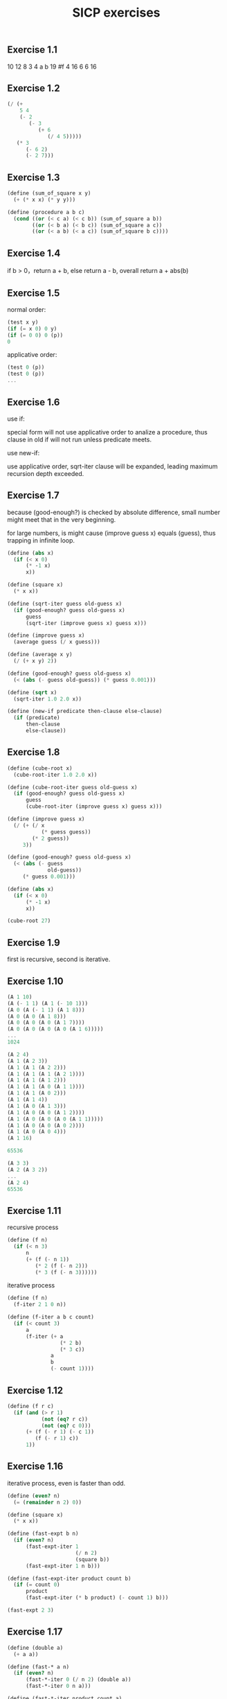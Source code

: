 #+TITLE: SICP exercises
#+Html_head: <link rel="stylesheet" type="text/css" href="https://gongzhitaao.org/orgcss/org.css"/>

** Exercise 1.1
   
   10
   12
   8
   3
   4
   a
   b
   19
   #f
   4
   16
   6
   6
   16

** Exercise 1.2

   #+begin_src scheme
     (/ (+ 
         5 4 
         (- 2 
            (- 3 
               (+ 6 
                  (/ 4 5))))) 
        (* 3 
           (- 6 2) 
           (- 2 7)))
   #+end_src

** Exercise 1.3

   #+begin_src scheme
     (define (sum_of_square x y) 
       (+ (* x x) (* y y)))

     (define (procedure a b c) 
       (cond ((or (< c a) (< c b)) (sum_of_square a b))
             ((or (< b a) (< b c)) (sum_of_square a c))
             ((or (< a b) (< a c)) (sum_of_square b c))))
   #+end_src

** Exercise 1.4

   if b > 0，return a + b, else return a - b, overall return a + abs(b)

** Exercise 1.5

   normal order:
   
   #+begin_src scheme
     (test x y)
     (if (= x 0) 0 y)
     (if (= 0 0) 0 (p))
     0
   #+end_src

   applicative order:
   
   #+begin_src scheme
     (test 0 (p))
     (test 0 (p))
     ...
   #+end_src

** Exercise 1.6

   use if:
   
   special form will not use applicative order to analize a procedure, thus clause in old if will not run unless predicate meets. 

   use new-if:
   
   use applicative order, sqrt-iter clause will be expanded, leading maximum recursion depth exceeded.

** Exercise 1.7

   because (good-enough?) is checked by absolute difference, small number might meet that in the very beginning.

   for large numbers, is might cause (improve guess x) equals (guess), thus trapping in infinite loop.

     #+begin_src scheme
     (define (abs x)
       (if (< x 0)
           (* -1 x)
           x))

     (define (square x)
       (* x x))

     (define (sqrt-iter guess old-guess x)
       (if (good-enough? guess old-guess x)
           guess
           (sqrt-iter (improve guess x) guess x)))

     (define (improve guess x)
       (average guess (/ x guess)))

     (define (average x y)
       (/ (+ x y) 2))

     (define (good-enough? guess old-guess x)
       (< (abs (- guess old-guess)) (* guess 0.001)))

     (define (sqrt x)
       (sqrt-iter 1.0 2.0 x))

     (define (new-if predicate then-clause else-clause)
       (if (predicate)
           then-clause
           else-clause))
     #+end_src

** Exercise 1.8

   #+begin_src scheme
     (define (cube-root x)
       (cube-root-iter 1.0 2.0 x))

     (define (cube-root-iter guess old-guess x)
       (if (good-enough? guess old-guess x)
           guess
           (cube-root-iter (improve guess x) guess x)))

     (define (improve guess x)
       (/ (+ (/ x
                (* guess guess))
             (* 2 guess))
          3))

     (define (good-enough? guess old-guess x)
       (< (abs (- guess
                  old-guess))
          (* guess 0.001)))

     (define (abs x)
       (if (< x 0)
           (* -1 x)
           x))

     (cube-root 27)

   #+end_src

** Exercise 1.9

   first is recursive, second is iterative.

** Exercise 1.10

   #+begin_src scheme
     (A 1 10)
     (A (- 1 1) (A 1 (- 10 1)))
     (A 0 (A (- 1 1) (A 1 8)))
     (A 0 (A 0 (A 1 8)))
     (A 0 (A 0 (A 0 (A 1 7))))
     (A 0 (A 0 (A 0 (A 0 (A 1 6)))))
     ...
     1024

     (A 2 4)
     (A 1 (A 2 3))
     (A 1 (A 1 (A 2 2)))
     (A 1 (A 1 (A 1 (A 2 1))))
     (A 1 (A 1 (A 1 2)))
     (A 1 (A 1 (A 0 (A 1 1))))
     (A 1 (A 1 (A 0 2)))
     (A 1 (A 1 4))
     (A 1 (A 0 (A 1 3)))
     (A 1 (A 0 (A 0 (A 1 2))))
     (A 1 (A 0 (A 0 (A 0 (A 1 1)))))
     (A 1 (A 0 (A 0 (A 0 2))))
     (A 1 (A 0 (A 0 4)))
     (A 1 16)

     65536

     (A 3 3)
     (A 2 (A 3 2))
     ...
     (A 2 4)
     65536
   #+end_src

** Exercise 1.11

   recursive process

   #+begin_src scheme
     (define (f n)
       (if (< n 3)
           n
           (+ (f (- n 1))
              (* 2 (f (- n 2)))
              (* 3 (f (- n 3))))))
   #+end_src

   iterative process

   #+begin_src scheme
     (define (f n)
       (f-iter 2 1 0 n))

     (define (f-iter a b c count)
       (if (< count 3)
           a
           (f-iter (+ a
                      (* 2 b)
                      (* 3 c))
                   a
                   b
                   (- count 1))))
   #+end_src

** Exercise 1.12

   #+begin_src scheme
     (define (f r c)
       (if (and (> r 1)
                (not (eq? r c))
                (not (eq? c 0)))
           (+ (f (- r 1) (- c 1))
              (f (- r 1) c))
           1))
   #+end_src

** Exercise 1.16

   iterative process, even is faster than odd.

   #+begin_src scheme
     (define (even? n)
       (= (remainder n 2) 0))

     (define (square x)
       (* x x))

     (define (fast-expt b n)
       (if (even? n)
           (fast-expt-iter 1
                           (/ n 2)
                           (square b))
           (fast-expt-iter 1 n b)))

     (define (fast-expt-iter product count b)
       (if (= count 0)
           product
           (fast-expt-iter (* b product) (- count 1) b)))

     (fast-expt 2 3)

   #+end_src

** Exercise 1.17

   #+begin_src scheme
     (define (double a)
       (+ a a))

     (define (fast-* a n)
       (if (even? n)
           (fast-*-iter 0 (/ n 2) (double a))
           (fast-*-iter 0 n a)))

     (define (fast-*-iter product count a)
       (if (= count 0)
           product
           (fast-*-iter (+ product a) (- count 1) a)))

     (fast-* 3 3)
   #+end_src

** Exercise 1.21

   #+begin_src scheme
     (define (smallest-divisor n)
       (find-divisor-iter n 2))

     (define (find-divisor-iter n test-divisor)
       (cond ((> (square test-divisor) n) n)
             ((divides? n test-divisor) test-divisor)
             (else (find-divisor-iter n (+ test-divisor 1)))))

     (define (divides? n divisor)
       (= (remainder n divisor) 0))

     (smallest-divisor 199)
     (smallest-divisor 1999)
     (smallest-divisor 19999)
   #+end_src

   199 1999 7

** Exercise 1.22

   #+begin_src scheme
     (define (expmod base exp mod)
       (remainder (expt base exp)
                  mod))

     (define (expt base exp)
       (cond ((= exp 0) 1)
             (else (* base
                      (expt base (- exp 1))))))

     (define (try-it a n)
       (= (expmod a n n) a))

     (define (fermat-test a n)
       (cond ((= a 1) true)
             ((try-it a n) (fermat-test (- a 1) n))
             (else false)))

     (define (prime? n)
       (fermat-test (- n 1) n))

     (define (timed-prime-test n)
       (newline)
       (display n)
       (start-prime-test n (runtime)))

     (define (start-prime-test n start-time)
       (if (prime? n)
           (report-prime (- (runtime) start-time))))

     (define (report-prime elapsed-time)
       (display " *** ")
       (display elapsed-time))

     (define (even? n)
       (= (remainder n 2) 0))

     (define (search-for-primes min max)
       (timed-prime-test min)
       (cond ((< min max) (search-for-primes (+ 1 min) max))
             (else true)))


     (search-for-primes 1000 1100)

   #+end_src

** Exercise 1.26

   Reasoner's soluton has to run expmod twice, from linear recursion to tree recursion.

   Time grows exponentially with the depth of tree height, log(n), thus the execution turns to n.

** Exercise 1.29

   #+begin_src scheme
     (define (sum term a next b)
       (if (> a b)
           0
           (+ (term a)
              (sum term (next a) next b))))

     (define (incr n)
       (+ n 1))

     (define (sum-cubes a b)
       (sum cude a incr b))

     (define (even? n)
       (= 0 (remainder n 2)))

     (define (cube n)
       (* n n n))

     (define (simpson-rule f a b x n k)
       (define h
         (/ (- b a) n))

       (define (coin k)
         (cond ((or (= n k) (= 0 k)) 1)
               ((even? k) 2)
               (else 4)))

       (define (next m)
         (+ m h))

       (if (> x b)
           0
           (+ (* (coin k)
                 (/ h 3)
                 (f x))
              (simpson-rule f a b (next x) n (+ k 1)))))


     (simpson-rule cube 0 1 0 1000 0)
   #+end_src

   官方方法，外面包了一层，这样可以设置一些全局函数

   #+begin_src scheme
     (define (cube x) (* x x x))

     (define (sum term a next b)
       (if (> a b)
           0
           (+ (term a)
              (sum term (next a) next b))))

     (define (even? n)
       (= 0 (remainder n 2)))

     (define (simpson-integral f a b n)
       (define h (/ (- b a) n))
       (define (inc m) (+ m 1))
       (define (yk k) (f (+ a (* k h))))
       (define (simpson-term k)
         (* (yk k)
            (cond ((or (= k n) (= 0 k)) 1)
                  ((even? k) 2)
                  (else 4))))
       (* (/ h 3)
          (sum simpson-term 0 inc n)))

     (simpson-integral cube 0 1 100)
   #+end_src

** Exercise 1.30

   #+begin_src scheme
     (define (sum term a next b)
       (define (iter a result)
         (if (> a b)
             result
             (iter (next a) (+ result (term a)))))
       (iter a 0))
   #+end_src

** Exercise 1.31

*** a

    #+begin_src scheme
      (define (product term a next b conn)
        (if (> a b)
            1.0
            (conn (term a)
                  (product term (next a) next b conn))))

      (define (multiply a b)
        (* a b))

      (define (test-formula a b)
        (define (incr n)
          (+ n 1))
        (define (term k)
          (define num
            (* (floor (/ (+ k 2) 2))
               2))
          (define den
            (cond ((even? k) (- num 1))
                  (else (+ num 1))))
          (/ num den))

        (product term a incr b multiply))

      (* 4 (test-formula 1 100))
    #+end_src

*** b
    
    #+begin_src scheme
      (define (product term a next b conn)
        (define (iter a result)
          (if (> a b)
              result
              (iter (next a) (conn result (term a)))))
        (iter a 1.0))
    #+end_src
    
** Exercise 1.32

   same as 1.31 but replace 1.0 with null-value
    
** Exercise 1.34

   (2 2) Error: the object 2 is not applicable.

** Exercise 1.35
   
   #+begin_src scheme
     (define (abs a)
       (if (< a 0)
           (* -1 a)
           a))

     (define (fixed-point f first-guess)
       (define tolerance 0.00001)

       (define (close-enough? a b)
         (< (abs (- a b)) tolerance))

       (define (try guess)
         (let ((y (f guess)))
           (if (close-enough? guess y)
               y
               (try y))))
       (try first-guess))

     (fixed-point (lambda (x) (+ 1 (/ 1 x))) 1.0)
   #+end_src

** Exercise 1.36

   #+begin_src scheme
     (fixed-point (lambda (x)
                    (/ (+ x
                          (/ (log 1000)
                             (log x)))
                       2))
                  2.0)
   #+end_src

** Exercise 1.37

   #+begin_src scheme
     (define (cont-frac n d k)
       (define (try m)
         (if (= m k)
             (/ (n m)
                (d m))
             (/ (n m)
                (+ (d m)
                   (try (+ 1 m))))))
       (try 1.0))


     (cont-frac (lambda (i) 1.0)
                (lambda (i) 1.0)
                2)
   #+end_src

** Exercise 1.40

   #+begin_src scheme
     (define (cubic a b c)
       (lambda (x) (+ (cube x)
                      (* a (square x))
                      (* b x)
                      c)))
   #+end_src

** Exercise 1.42

   #+begin_src scheme
     (define (compose f g)
       (lambda (x) (f (g x))))
   #+end_src

** Exercise 1.43

   #+begin_src scheme
     (define (repeated f n)
       (if (= n 1)
           f
           (compose f (repeated f (- n 1)))))

     ((repeated square 2) 5)
   #+end_src

   #+begin_src scheme
     (define (smooth f)
       (lambda (x)
         (/ (+ (f (- x dx))
               (f x)
               (f (+ x dx)))
            3)))

     ((repeated smooth 10) f)
   #+end_src

** Exercise 2.1

   #+begin_src scheme
     (define (make-rat n d)
       (cond ((< d 0) (cons (* -1 n) (* -1 d)))
             (else (cons n d))))
   #+end_src

** Exercise 2.2

   #+begin_src scheme
   (define (make-segment start-seg end-seg)
  (cons start-seg end-seg))

(define (start-segment line-seg)
  (car line-seg))

(define (end-segment line-seg)
  (cdr line-seg))

(define (make-point x-poi y-poi)
  (cons x-poi y-poi))

(define (x-point point)
  (car point))

(define (y-point point)
  (cdr point))

(define (midpoint-segment line-seg)
  (let ((start-seg (start-segment line-seg))
        (end-seg (end-segment line-seg)))
    (let ((start-x-poi (x-point start-seg))
          (start-y-poi (y-point start-seg))
          (end-x-poi (x-point end-seg))
          (end-y-poi (y-point end-seg)))
      (make-point (/ (+ start-x-poi end-x-poi) 2)
                  (/ (+ start-x-poi start-y-poi) 2)))))

(define (print-point p)
  (newline)
  (display "(")
  (display (x-point p))
  (display ",")
  (display (y-point p))
  (display ")"))

   #+end_src

** Exercise 2.20

   #+begin_src scheme
     (define (even? x)
       (= 0 (remainder x 2)))

     (define (odd? x)
       (not (even? x)))

     (define (same-parity x . items)
       (define (select f l)
         (define (iter ll result)
           (if (null? ll)
               result
               (if (f (car ll))
                   (iter (cdr ll) (cons result (car ll)))
                   (iter (cdr ll) result))
               ))
         (iter l '()))

       (if (odd? x)
           (cons x (select odd? items))
           (cons x (select even? items))))
   #+end_src

** Exercise 2.23

   #+begin_src scheme
     (define (for-each proc items)
       (if (null? items)
           true
           (begin
             (proc (car items))
             (for-each proc (cdr items)))))

     (for-each (lambda (x)
                 (newline)
                 (display x))
               (list 1 2 3 4))
   #+end_src

** Exercise 2.30

   #+begin_src scheme
     (define (square-tree tree)
       "directly"
       (define nil '())

       (if (null? tree)
           nil
           (let ((first (car tree)))
             (if (not (pair? first))
                 (cons (square first) (square-tree (cdr tree)))
                 (cons (square-tree first) (square-tree (cdr tree)))))))

     (square-tree (list (list 1 2) (list 3 4)))

     (define (square-tree tree)
       "use map"
       (map (lambda (sub-tree)
              (if (pair? sub-tree)
                  (square-tree sub-tree)
                  (square sub-tree)))
            tree))

     (square-tree (list (list 1 2) (list 3 4)))
   #+end_src

** Exercise 2.31

   #+begin_src scheme
     (define (tree-map f tree)
       (map (lambda (sub-tree)
              (if (pair? sub-tree)
                  (square-tree sub-tree)
                  (f sub-tree)))
            tree))
   #+end_src

** Exercise 2.33

   #+begin_src scheme
     (define (accumulate op initial sequence)
       (if (null? sequence)
           initial
           (op (car sequence)
               (accumulate op initial (cdr sequence)))))

     (define nil '())

     (define (map p sequence)
       (accumulate (lambda (x y) (cons (p x) y))
                   nil
                   sequence))

     (define (square x)
       (* x x))

     (define (append seq1 seq2)
       (accumulate cons seq2 seq1))

     (map square (list 1 2 3 4))

     (append (list 1 2 3) (list 4 5 6))
   #+end_src
